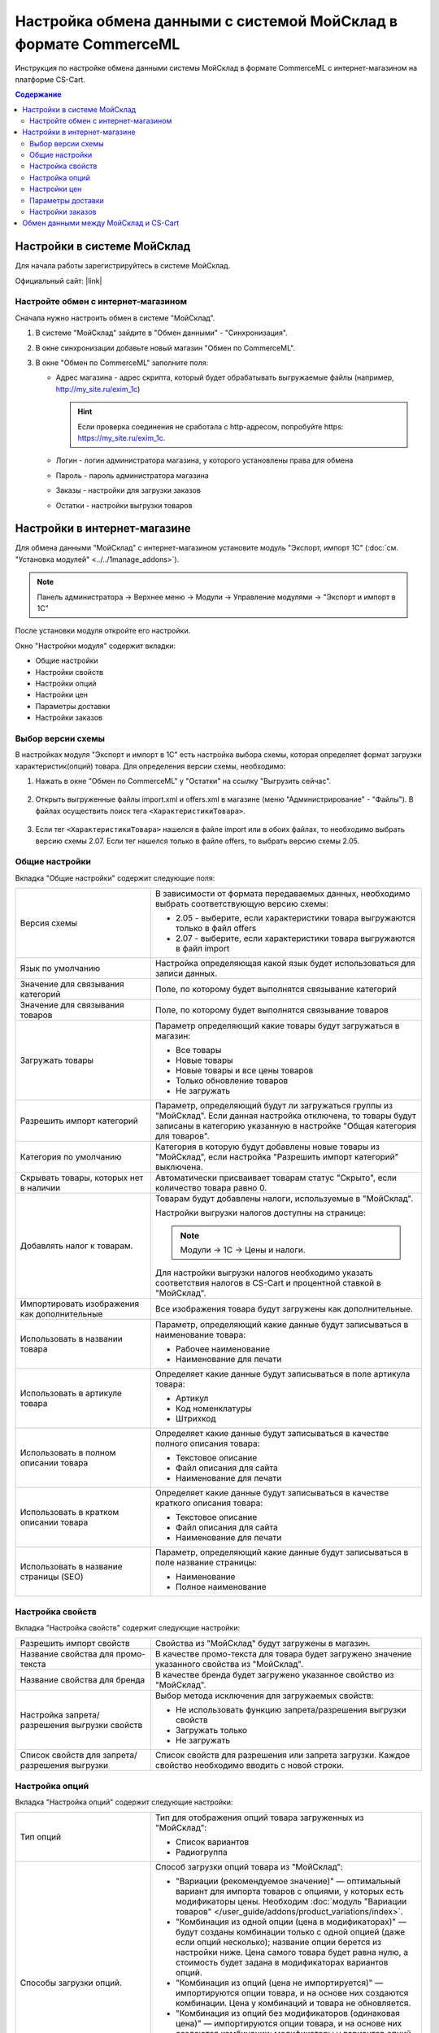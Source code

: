 *****************************************************************
Настройка обмена данными с системой МойСклад в формате CommerceML
*****************************************************************

Инструкция по настройке обмена данными системы МойСклад в формате CommerceML с интернет-магазином на платформе CS-Cart.

.. contents:: Содержание
    :local: 
    :depth: 3


Настройки в системе МойСклад
----------------------------

Для начала работы зарегистрируйтесь в системе МойСклад.

Официальный сайт:  |link|

.. |link| raw:: html

   <!--noindex--><a href="https://online.moysklad.ru" target="_blank" rel="nofollow">moysklad.ru</a><!--/noindex-->

.. fancybox:: img/moy_sklad_01.png
    :alt: Обмен данными МойСклад

Настройте обмен с интернет-магазином
====================================

Сначала нужно настроить обмен в системе "МойСклад".

1.  В системе "МойСклад" зайдите в "Обмен данными" - "Синхронизация".

    .. fancybox:: img/moy_sklad_02.png
        :alt: Обмен данными МойСклад

2.  В окне синхронизации добавьте новый магазин "Обмен по CommerceML".

    .. fancybox:: img/moy_sklad_03.png
        :alt: Обмен данными МойСклад

3.  В окне "Обмен по CommerceML" заполните поля:

    *   Адрес магазина - адрес скрипта, который будет обрабатывать выгружаемые файлы (например, http://my_site.ru/exim_1c)
    
        .. hint:: Если проверка соединения не сработала с http-адресом, попробуйте https: https://my_site.ru/exim_1c.

    *   Логин - логин администратора магазина, у которого установлены права для обмена

    *   Пароль - пароль администратора магазина

    *   Заказы - настройки для загрузки заказов

    *   Остатки - настройки выгрузки товаров

    .. fancybox:: img/moy_sklad_04.png
        :alt: Обмен данными МойСклад

Настройки в интернет-магазине
-----------------------------

Для обмена данными "МойСклад" с интернет-магазином установите модуль "Экспорт, импорт 1С" (:doc:`см. "Установка модулей" <../../1manage_addons>`). 

.. note:: 

    Панель администратора → Верхнее меню → Модули → Управление модулями → "Экспорт и импорт в 1С"

.. fancybox:: img/moy_sklad_05.png
    :alt: Обмен данными МойСклад

После установки модуля откройте его настройки. 

Окно "Настройки модуля" содержит вкладки:

*   Общие настройки

*   Настройки свойств

*   Настройки опций

*   Настройки цен

*   Параметры доставки

*   Настройки заказов


.. fancybox:: img/moy_sklad_06.png
    :alt: Обмен данными МойСклад
   
Выбор версии схемы
==================

В настройках модуля "Экспорт  и импорт в 1С" есть настройка выбора схемы, которая определяет формат загрузки характеристик(опций) товара.
Для определения версии схемы, необходимо:

1. Нажать в окне "Обмен по CommerceML" у "Остатки" на ссылку "Выгрузить сейчас".

    .. fancybox:: img/moy_sklad_07.png
        :alt: Обмен данными МойСклад

2. Открыть выгруженные файлы import.xml и offers.xml в магазине (меню "Администрирование" - "Файлы"). В файлах осуществить поиск тега ``<ХарактеристикиТовара>``.

    .. fancybox:: img/moy_sklad_08.png
        :alt: Обмен данными МойСклад

3. Если тег ``<ХарактеристикиТовара>`` нашелся в файле import или в обоих файлах, то необходимо выбрать версию схемы 2.07.
   Если тег нашелся только в файле offers, то выбрать версию схемы 2.05.


Общие настройки
===============

Вкладка "Общие настройки" содержит следующие поля:

.. fancybox:: img/moy_sklad_09.png
    :alt: Обмен данными МойСклад

.. list-table::
    :widths: 15 30

    *   -   Версия схемы

        -   В зависимости от формата передаваемых данных, необходимо выбрать соответствующую версию схемы:

            *   2.05 - выберите, если характеристики товара выгружаются только в файл offers

            *   2.07 - выберите, если характеристики товара выгружаются в файл import

    *   -   Язык по умолчанию

        -   Настройка определяющая какой язык будет использоваться для записи данных.

    *   -   Значение для связывания категорий

        -   Поле, по которому будет выполнятся связывание категорий

    *   -   Значение для связывания товаров

        -   Поле, по которому будет выполнятся связывание товаров

    *   -   Загружать товары

        -   Параметр определяющий какие товары будут загружаться в магазин:

            *   Все товары

            *   Новые товары

            *   Новые товары и все цены товаров

            *   Только обновление товаров

            *   Не загружать

    *   -   Разрешить импорт категорий

        -   Параметр, определяющий будут ли загружаться группы из "МойСклад". Если данная настройка отключена, то товары будут записаны в категорию указанную в настройке "Общая категория для товаров".

    *   -   Категория по умолчанию

        -   Категория в которую будут добавлены новые товары из "МойСклад", если настройка "Разрешить импорт категорий" выключена.

    *   -   Скрывать товары, которых нет в наличии

        -   Автоматически присваивает товарам статус "Скрыто", если количество товара равно 0.

    *   -   Добавлять налог к товарам.

        -   Товарам будут добавлены налоги, используемые в "МойСклад". 

            Настройки выгрузки налогов доступны на странице:

            .. note::

                Модули → 1С → Цены и налоги.

                .. fancybox:: img/moy_sklad_10.png
                    :alt: Обмен данными МойСклад

            Для настройки выгрузки налогов необходимо указать соответствия налогов в CS-Cart и процентной ставкой в "МойСклад".

    *   -   Импортировать изображения как дополнительные

        -   Все изображения товара будут загружены как дополнительные.

    *   -   Использовать в названии товара

        -   Параметр, определяющий какие данные будут записываться в наименование товара:

            *   Рабочее наименование 

            *   Наименование для печати

    *   -   Использовать в артикуле товара

        -   Определяет какие данные будут записываться в поле артикула товара:

            *   Артикул

            *   Код номенклатуры

            *   Штрихкод

    *   -   Использовать в полном описании товара

        -   Определяет какие данные будут записываться в качестве полного описания товара:

            *   Текстовое описание

            *   Файл описания для сайта

            *   Наименование для печати

    *   -   Использовать в кратком описании товара

        -   Определяет какие данные будут записываться в качестве краткого описания товара:

            *   Текстовое описание

            *   Файл описания для сайта

            *   Наименование для печати

    *   -   Использовать в название страницы (SEO)

        -   Параметр, определяющий какие данные будут записываться в поле название страницы:

            *   Наименование

            *   Полное наименование


Настройка свойств
=================
        
Вкладка "Настройка свойств" содержит следующие настройки:

.. fancybox:: img/moy_sklad_11.png
    :alt: Обмен данными МойСклад

.. list-table::
    :widths: 15 30

    *   -   Разрешить импорт свойств

        -   Свойства из "МойСклад" будут загружены в магазин.

    *   -   Название свойства для промо-текста

        -   В качестве промо-текста для товара будет загружено значение указанного свойства из "МойСклад".

    *   -   Название свойства для бренда

        -   В качестве бренда будет загружено указанное свойство из "МойСклад".

    *   -   Настройка запрета/разрешения выгрузки свойств

        -   Выбор метода исключения для загружаемых свойств:

            *   Не использовать функцию запрета/разрешения выгрузки свойств

            *   Загружать только

            *   Не загружать

    *   -   Список свойств для запрета/разрешения выгрузки

        -   Список свойств для разрешения или запрета загрузки. Каждое свойство необходимо вводить с новой строки.


Настройка опций
===============
        
Вкладка "Настройка опций" содержит следующие настройки:

.. fancybox:: img/commerceml_option_settings.png
    :alt: Обмен данными МойСклад

.. list-table::
    :widths: 15 30

    *   -   Тип опций

        -   Тип для отображения опций товара загруженных из "МойСклад":

            *   Список вариантов

            *   Радиогруппа

    *   -   Способы загрузки опций.

        -   Способ загрузки опций товара из "МойСклад":

            *   "Вариации (рекомендуемое значение)" — оптимальный вариант для импорта товаров с опциями, у которых есть модификаторы цены. Необходим :doc:`модуль "Вариации товаров" </user_guide/addons/product_variations/index>`.

            *   "Комбинация из одной опции (цена в модификаторах)" — будут созданы комбинации только с одной опцией (даже если опций несколько); название опции берется из настройки ниже. Цена самого товара будет равна нулю, а стоимость будет задана в модификаторах вариантов опций.

            *   "Комбинация из опций (цена не импортируется)" — импортируются опции товара, и на основе них создаются комбинации. Цена у комбинаций и товара не обновляется.

            *   "Комбинация из опций без модификаторов (одинаковая цена)" — импортируются опции товара, и на основе них создаются комбинации; модификаторы у вариантов опций пустые, а стоимость товара берется из последней импортируемой комбинации.

            *   "Комбинация из глобальных опций (цена не импортируется)" — импортируются глобальные опции, и на основе них создаются комбинации. Цена у комбинаций и товара не обновляется.

    *   -   Название опции

        -   Название опции используемое для комбинаций характеристик номенклатуры загружаемой из "МойСклад", при выборе в настройке "Способ загрузки опций" значения "Комбинация из одной опции (цена в модификаторах)".


Настройки цен
=============
        
Вкладка "Настройки цен" содержит настройки загрузки цен:

.. fancybox:: img/moy_sklad_13.png
    :alt: Обмен данными МойСклад

Если настройка **Импортировать только количество и цены** включена, то в магазин будут загружены только новые товары и выполнится обновление цен и количества товаров.
   
Выберите настройку **Загружать несколько цен** для загрузки нескольких цен (Базовая цена, Рекомендованная цена, Оптовые цены). 

Загрузка нескольких цен реализована с помощью цен для групп пользователей. Вы можете задать для каждой группы пользователей (Опт, Розница, Золотой клиент) свою цену на товар.

Для настройки выгрузки цен и соответствия цен группам пользователей в CS-Cart перейдите на страницу "Цены и налоги".

.. note::

    Верхнее меню → Модули → 1С → Цены и налоги.

Если существует необходимость выгрузки нескольких видов цен в одну цену, то их можно добавить в настройках через запятую.

Окно "Цены" содержит поля:

*   "Цена" - это цена, которая будет доступна для указанной группы пользователей; 

*   "Базовая цена" - это цена товара по умолчанию для всех групп пользователей; 

*   "Рекомендованная цена" - это рекомендованная цена товара в разделе "Ценообразование/наличие".
    
.. fancybox:: img/moy_sklad_14.png
    :alt: Обмен данными МойСклад

Для проверки введенных названий цен (соглашений) в модуле предусмотрено тестирование выгружаемых цен. Для тестирования:

1.  Установите галочку "Запустить режим отладки цен" в настройках модуля.

2.  В "МойСклад" у "Остатки" нажмите на ссылку "Выгрузить сейчас".

3.  Далее перейдите на страницу "Цены и налоги" в панели администратора и посмотрите результат.

4.  Для полноценной выгрузки уберите галочку "Запустить режим отладки цен" в настройках модуля "Экспорт и импорт в 1С" и повторите выгрузку.


Параметры доставки
==================
    
Вкладка "Параметры доставки" настраивает загрузку дополнительных реквизитов номенклатуры (в одном поле можно указать несколько реквизитов для каждого вида номенклатуры с новой строки) и содержит следующие настройки:
    
.. fancybox:: img/moy_sklad_15.png
    :alt: Обмен данными МойСклад

.. list-table::
    :widths: 15 30

    *   -   Наименование свойства для веса

        -   Выгружаемый дополнительный реквизит номенклатуры.

    *   -   Отображать вес, как характеристику

        -   По весу товара будет создана характеристика, для фильтра товаров по характеристикам.

    *   -   Наименование свойства для бесплатной доставки

        -   Выгружаемый дополнительный реквизит номенклатуры.

    *   -   Отображать бесплатную доставку как характеристику

        -   По параметру "Бесплатная доставка товара" будет создана характеристика товара.

    *   -   Стоимость доставки

        -   Дополнительный реквизит номенклатуры.

    *   -   Количество штук в коробке

        -   Дополнительный реквизит номенклатуры.

    *   -   Длина коробки

        -   Дополнительный реквизит номенклатуры.

    *   -   Ширина коробки

        -   Дополнительный реквизит номенклатуры.

    *   -   Высота коробки

        -   Дополнительный реквизит номенклатуры.

Настройки заказов
=================
    
Вкладка "Настройки заказов" содержит следующие поля:

.. fancybox:: img/moy_sklad_16.png
    :alt: Обмен данными МойСклад

.. list-table::
    :widths: 15 30
    
    *   -   Включать отдельно стоимость доставки заказа
    
        -   Доставка будет выгружена в виде отдельной номенклатуры.

    *   -   Выгружать с номера
    
        -   Для загрузки будут доступны заказы, начиная с указанного номера.

    *   -   Статусы выгружаемых заказов
    
        -   Статусы заказов, которые будут выгружены.


Обмен данными между МойСклад и CS-Cart
--------------------------------------

Обмен данными между МойСклад и CS-Cart можно осуществлять одним из способов:

*   Автоматический запуск

    Для автоматического запуска обмена необходимо в настройках синхронизации "МойСклад" включить настройку "Выгружать каждые", "Загружать каждые" и указать время.

*   Ручной запуск

    Для запуска обмена данными в настройках синхронизации "МойСклад" нажмите на ссылку "Выгрузить сейчас" и "Загрузить сейчас".

.. fancybox:: img/moy_sklad_17.png
    :alt: Обмен данными МойСклад

Для просмотра событий выгрузки данных в окне "Обмен по CommerceML" перейдите во вкладку "Отчет".
    
.. fancybox:: img/moy_sklad_18.png
    :alt: Обмен данными МойСклад
